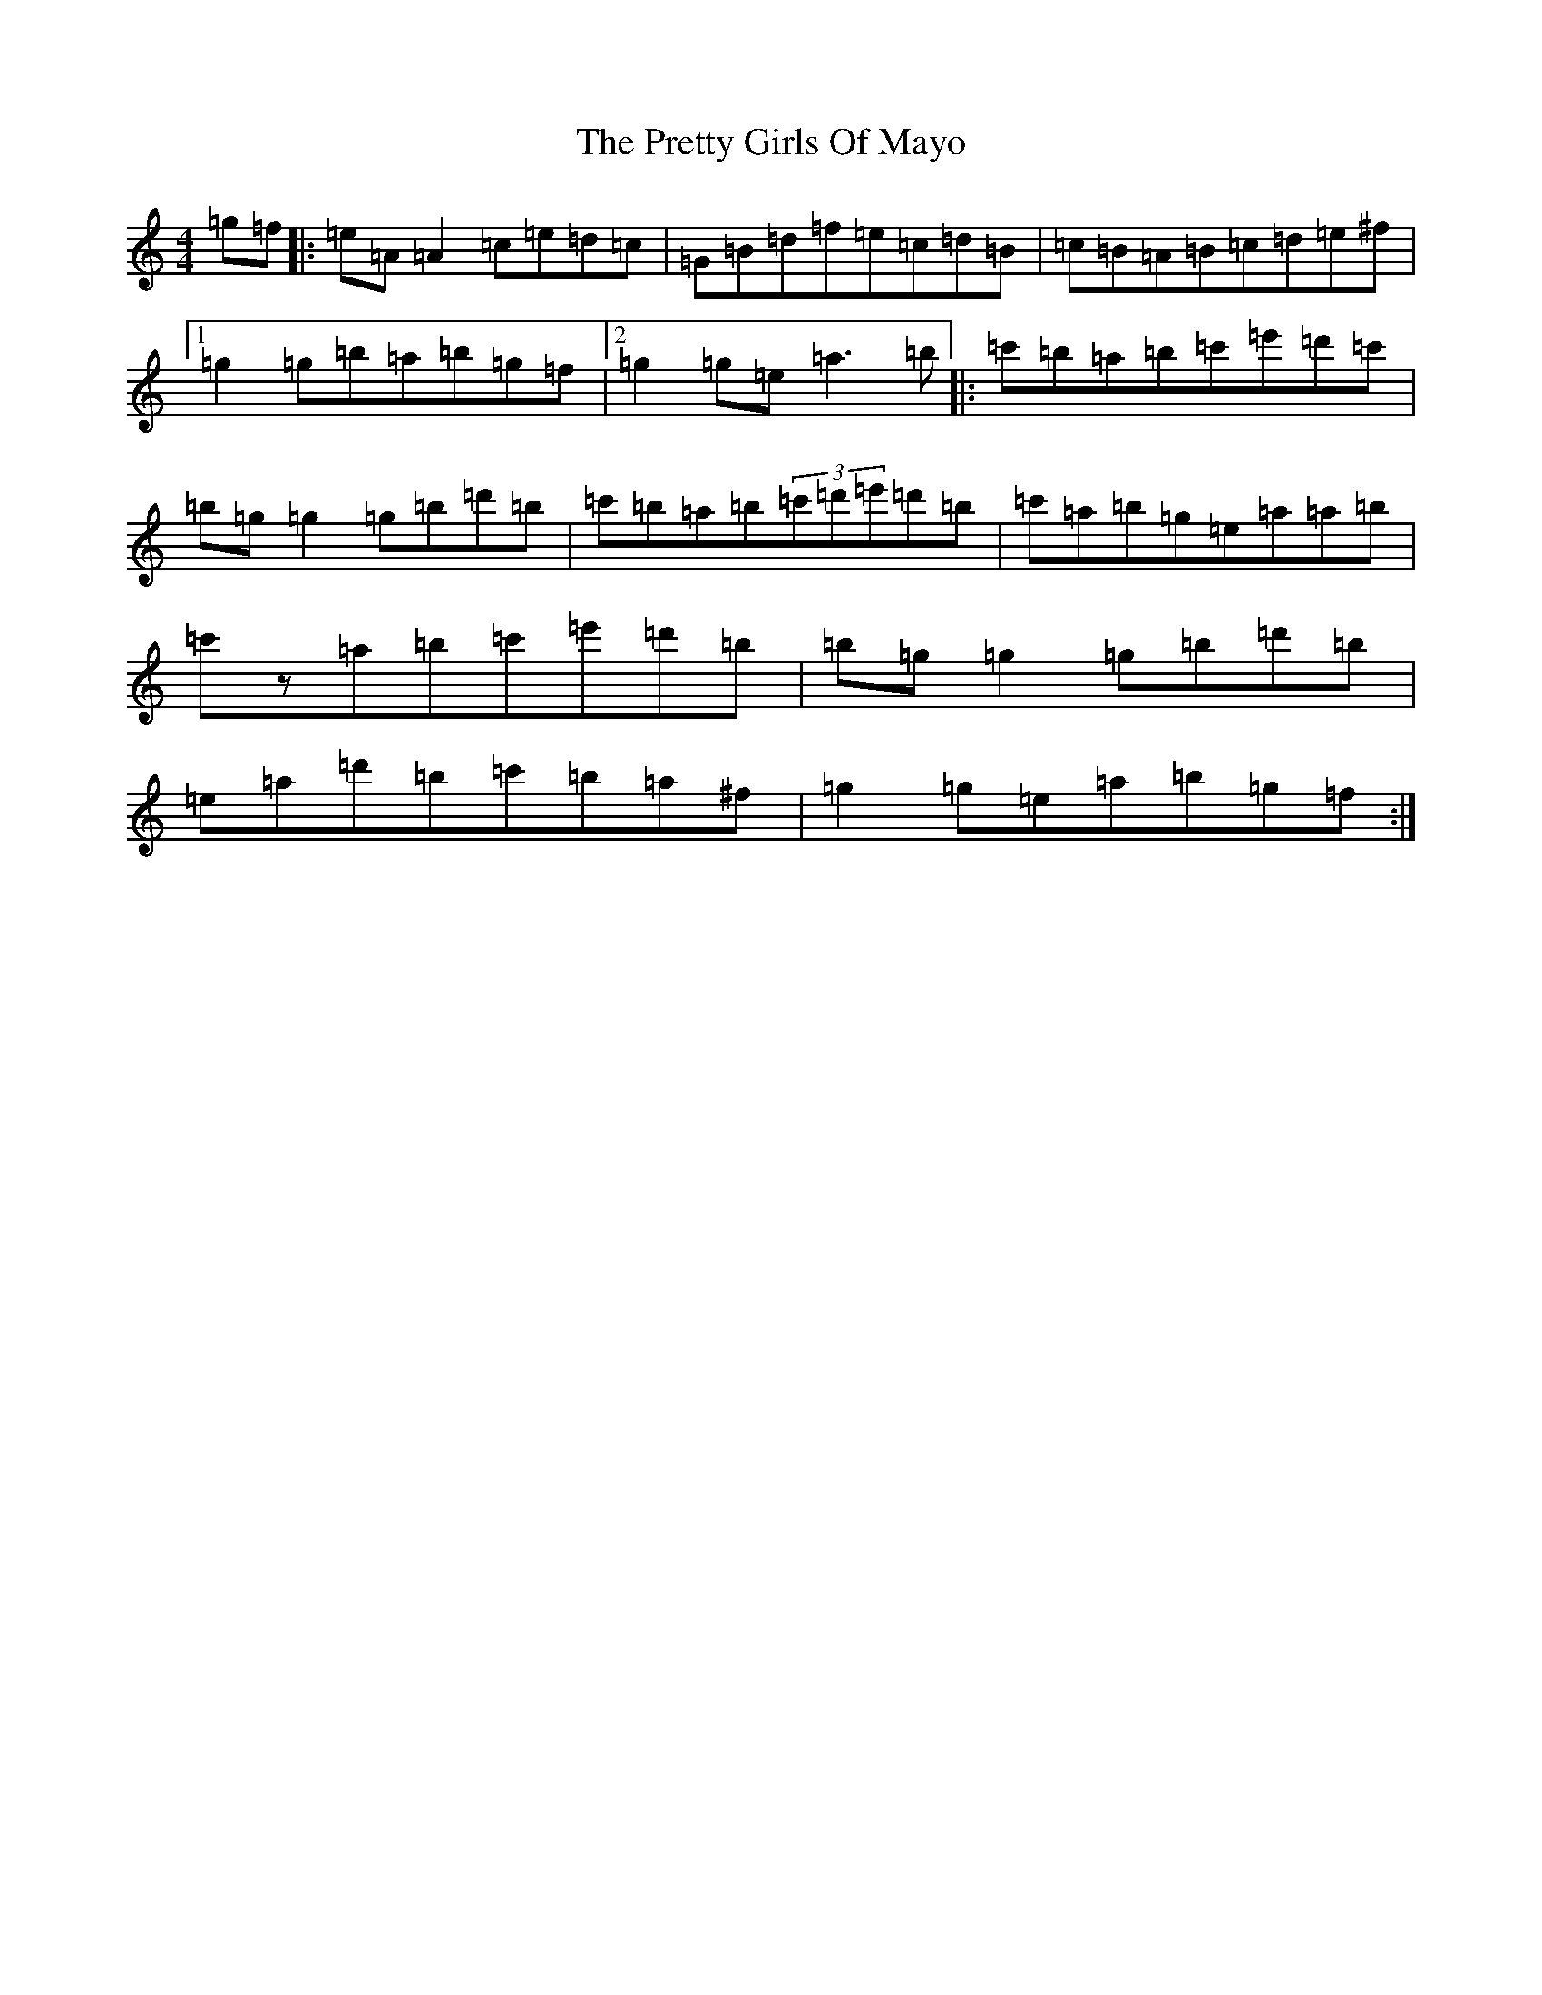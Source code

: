 X: 21087
T: Pretty Girls Of Mayo, The
S: https://thesession.org/tunes/1954#setting34096
Z: G Major
R: reel
M:4/4
L:1/8
K: C Major
=g=f|:=e=A=A2=c=e=d=c|=G=B=d=f=e=c=d=B|=c=B=A=B=c=d=e^f|1=g2=g=b=a=b=g=f|2=g2=g=e=a3=b|:=c'=b=a=b=c'=e'=d'=c'|=b=g=g2=g=b=d'=b|=c'=b=a=b(3=c'=d'=e'=d'=b|=c'=a=b=g=e=a=a=b|=c'z=a=b=c'=e'=d'=b|=b=g=g2=g=b=d'=b|=e=a=d'=b=c'=b=a^f|=g2=g=e=a=b=g=f:|